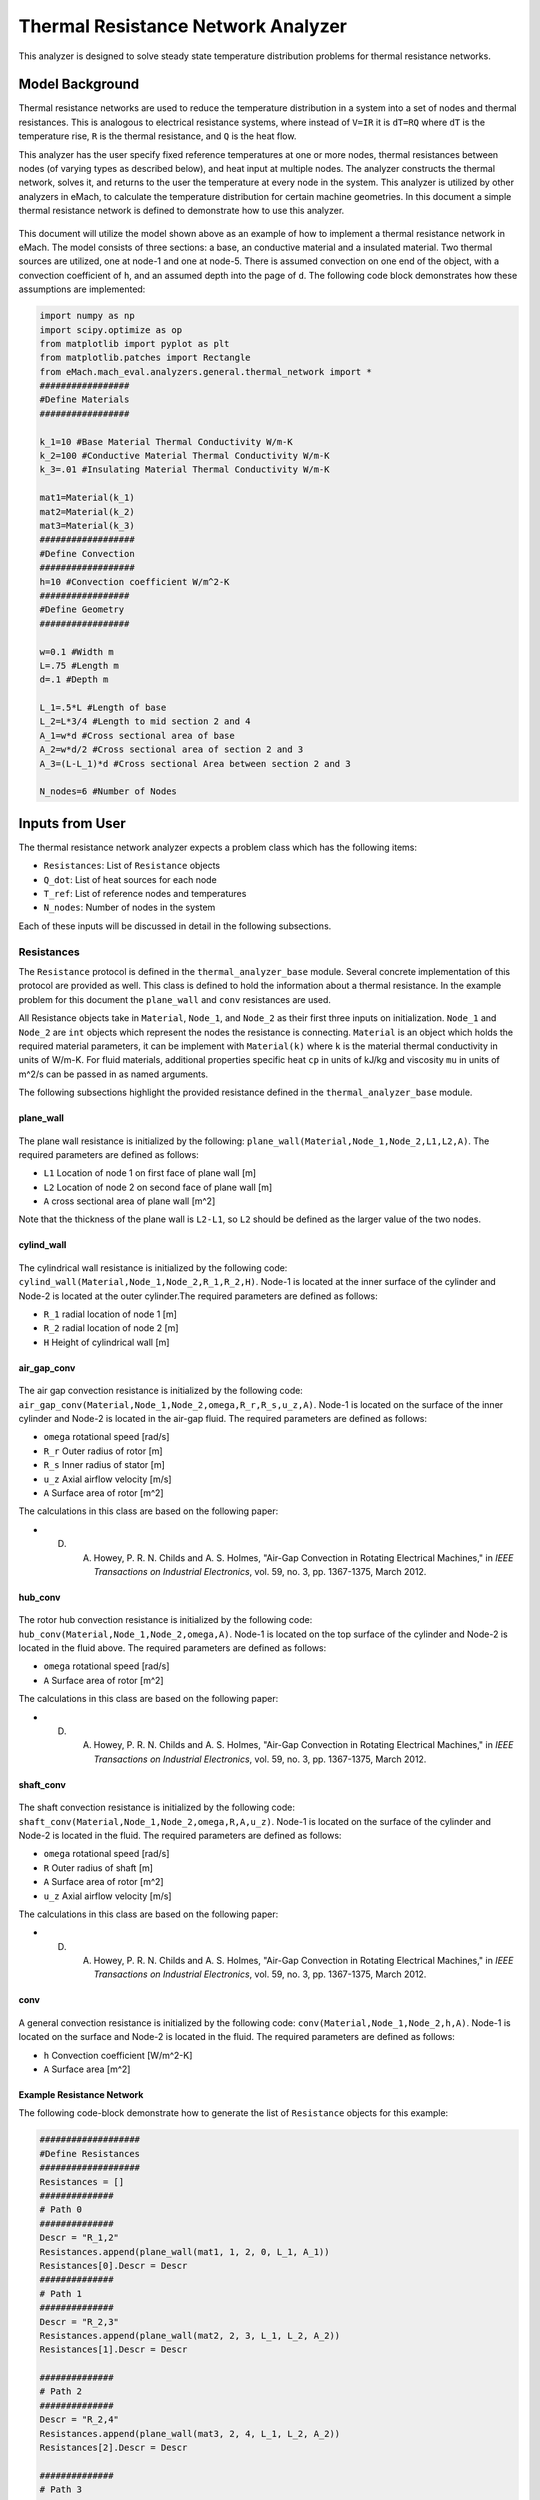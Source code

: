 .. _thermal_res_net_analyzer:

Thermal Resistance Network Analyzer
#######################################

This analyzer is designed to solve steady state temperature distribution problems for thermal resistance networks.


Model Background
****************

Thermal resistance networks are used to reduce the temperature distribution in a system into a set of nodes and thermal resistances. This is analogous to electrical resistance systems, where instead of ``V=IR`` it is ``dT=RQ`` where ``dT`` is the temperature rise, ``R`` is the thermal resistance, and ``Q`` is the heat flow.  

This analyzer has the user specify fixed reference temperatures at one or more nodes, thermal resistances between nodes (of varying types as described below), and heat input at multiple nodes. The analyzer constructs the thermal network, solves it, and returns to the user the temperature at every node in the system. This analyzer is utilized by other analyzers in eMach, to calculate the temperature distribution for certain machine geometries. In this document a simple thermal resistance network is defined to demonstrate how to use this analyzer.


.. figure:: ./Images/ResistanceNetwork.svg
   :alt: Trial1 
   :align: center
   :width: 600 

This document will utilize the model shown above as an example of how to implement a thermal resistance network in eMach. The model consists of three sections: a base, an conductive material and a insulated material. Two thermal sources are utilized, one at node-1 and one at node-5. There is assumed convection on one end of the object, with a convection coefficient of ``h``, and an assumed depth into the page of ``d``. The following code block demonstrates how these assumptions are implemented:

.. code-block:: python

    import numpy as np
    import scipy.optimize as op
    from matplotlib import pyplot as plt
    from matplotlib.patches import Rectangle
    from eMach.mach_eval.analyzers.general.thermal_network import *
    #################
    #Define Materials
    #################

    k_1=10 #Base Material Thermal Conductivity W/m-K
    k_2=100 #Conductive Material Thermal Conductivity W/m-K
    k_3=.01 #Insulating Material Thermal Conductivity W/m-K

    mat1=Material(k_1)
    mat2=Material(k_2)
    mat3=Material(k_3)
    ##################
    #Define Convection
    ##################
    h=10 #Convection coefficient W/m^2-K
    #################
    #Define Geometry
    #################

    w=0.1 #Width m
    L=.75 #Length m
    d=.1 #Depth m

    L_1=.5*L #Length of base
    L_2=L*3/4 #Length to mid section 2 and 4
    A_1=w*d #Cross sectional area of base
    A_2=w*d/2 #Cross sectional area of section 2 and 3
    A_3=(L-L_1)*d #Cross sectional Area between section 2 and 3

    N_nodes=6 #Number of Nodes


Inputs from User
***********************************************

The thermal resistance network analyzer expects a problem class which has the following items:

* ``Resistances``: List of ``Resistance`` objects
* ``Q_dot``: List of heat sources for each node
* ``T_ref``: List of reference nodes and temperatures
* ``N_nodes``: Number of nodes in the system

Each of these inputs will be discussed in detail in the following subsections.

Resistances
~~~~~~~~~~~

The ``Resistance`` protocol is defined in the ``thermal_analyzer_base`` module. Several concrete implementation of this protocol are provided as well. This class is defined to hold the information about a thermal resistance. In the example problem for this document the ``plane_wall`` and ``conv`` resistances are used. 

All Resistance objects take in ``Material``, ``Node_1``, and ``Node_2`` as their first three inputs on initialization.  ``Node_1`` and ``Node_2`` are ``int`` objects which represent the nodes the resistance is connecting.  ``Material`` is an object which holds the required material parameters, it can be implement with ``Material(k)`` where ``k`` is the material thermal conductivity in units of W/m-K. For fluid materials, additional properties specific heat ``cp`` in units of kJ/kg and viscosity ``mu`` in units of m^2/s can be passed in as named arguments. 

The following subsections highlight the provided resistance defined in the ``thermal_analyzer_base`` module.
 
plane_wall
----------

.. figure:: ./Images/PlaneWall.svg
   :alt: Trial1 
   :align: center
   :width: 200 

The plane wall resistance is initialized by the following: ``plane_wall(Material,Node_1,Node_2,L1,L2,A)``. The required parameters are defined as follows:

* ``L1`` Location of node 1 on first face of plane wall [m]
* ``L2`` Location of node 2 on second face of plane wall [m]
* ``A`` cross sectional area of plane wall [m^2]

Note that the thickness of the plane wall is ``L2-L1``, so ``L2`` should be defined as the larger value of the two nodes.

cylind_wall
-----------
.. figure:: ./Images/CylindWall.svg
   :alt: Trial1 
   :align: center
   :width: 200 
   
The cylindrical wall resistance is initialized by the following code:
``cylind_wall(Material,Node_1,Node_2,R_1,R_2,H)``. Node-1 is located at the inner surface of the cylinder and Node-2 is located at the outer cylinder.The required parameters are defined as follows:

* ``R_1`` radial location of node 1 [m]
* ``R_2`` radial location of node 2 [m]
* ``H`` Height of cylindrical wall [m]

air_gap_conv
------------
.. figure:: ./Images/AirGapConv.svg
   :alt: Trial1 
   :align: center
   :width: 200 
   
The air gap convection resistance is initialized by the following code:
``air_gap_conv(Material,Node_1,Node_2,omega,R_r,R_s,u_z,A)``. Node-1 is located on the surface of the inner cylinder and Node-2 is located in the air-gap fluid. The required parameters are defined as follows:

* ``omega`` rotational speed [rad/s]
* ``R_r`` Outer radius of rotor [m]
* ``R_s`` Inner radius of stator [m]
* ``u_z`` Axial airflow velocity [m/s]
* ``A`` Surface area of rotor [m^2]

The calculations in this class are based on the following paper:

* D. A. Howey, P. R. N. Childs and A. S. Holmes, "Air-Gap Convection in Rotating Electrical Machines," in `IEEE Transactions on Industrial Electronics`, vol. 59, no. 3, pp. 1367-1375, March 2012.

hub_conv
------------
.. figure:: ./Images/HubConv.svg
   :alt: Trial1 
   :align: center
   :width: 200 
   
The rotor hub convection resistance is initialized by the following code:
``hub_conv(Material,Node_1,Node_2,omega,A)``.  Node-1 is located on the top surface of the cylinder and Node-2 is located in the fluid above. The required parameters are defined as follows:

* ``omega`` rotational speed [rad/s]
* ``A`` Surface area of rotor [m^2]

The calculations in this class are based on the following paper:

* D. A. Howey, P. R. N. Childs and A. S. Holmes, "Air-Gap Convection in Rotating Electrical Machines," in `IEEE Transactions on Industrial Electronics`, vol. 59, no. 3, pp. 1367-1375, March 2012.

shaft_conv
------------
.. figure:: ./Images/ShaftConv.svg
   :alt: Trial1 
   :align: center
   :width: 200 
   
The shaft convection resistance is initialized by the following code:
``shaft_conv(Material,Node_1,Node_2,omega,R,A,u_z)``.  Node-1 is located on the surface of the cylinder and Node-2 is located in the fluid. The required parameters are defined as follows:

* ``omega`` rotational speed [rad/s]
* ``R`` Outer radius of shaft [m]
* ``A`` Surface area of rotor [m^2]
* ``u_z`` Axial airflow velocity [m/s]

The calculations in this class are based on the following paper:

* D. A. Howey, P. R. N. Childs and A. S. Holmes, "Air-Gap Convection in Rotating Electrical Machines," in `IEEE Transactions on Industrial Electronics`, vol. 59, no. 3, pp. 1367-1375, March 2012.

conv
----

.. figure:: ./Images/Conv.svg
   :alt: Trial1 
   :align: center
   :width: 200 
   
A general convection resistance is initialized by the following code:
``conv(Material,Node_1,Node_2,h,A)``. Node-1 is located on the surface and Node-2 is located in the fluid. The required parameters are defined as follows:

* ``h`` Convection coefficient [W/m^2-K]
* ``A`` Surface area [m^2]

Example Resistance Network
--------------------------

The following code-block demonstrate how to generate the list of ``Resistance`` objects for this example:

.. code-block:: python

    ###################
    #Define Resistances
    ###################
    Resistances = []
    ##############
    # Path 0
    ##############
    Descr = "R_1,2"
    Resistances.append(plane_wall(mat1, 1, 2, 0, L_1, A_1))
    Resistances[0].Descr = Descr
    ##############
    # Path 1
    ##############
    Descr = "R_2,3"
    Resistances.append(plane_wall(mat2, 2, 3, L_1, L_2, A_2))
    Resistances[1].Descr = Descr

    ##############
    # Path 2
    ##############
    Descr = "R_2,4"
    Resistances.append(plane_wall(mat3, 2, 4, L_1, L_2, A_2))
    Resistances[2].Descr = Descr

    ##############
    # Path 3
    ##############
    Descr = "R_3,5"
    Resistances.append(plane_wall(mat2, 3, 5, 0, w/4, A_3))
    Resistances[3].Descr = Descr

    ##############
    # Path 4
    ##############
    Descr = "R_4,5"
    Resistances.append(plane_wall(mat3, 4, 5, 0, w/4, A_3))
    Resistances[4].Descr = Descr

    ##############
    # Path 5
    ##############
    Descr = "R_3,0"
    Resistances.append(conv(None, 3, 0, h, A_2))
    Resistances[5].Descr = Descr

    ##############
    # Path 6
    ##############
    Descr = "R_4,0"
    Resistances.append(conv(None, 4, 0, h, A_2))
    Resistances[6].Descr = Descr
    
Q_dot
~~~~~

The ``Q_dot`` input is a list of the thermal sources in Watts at each node. In this problem, there are two thermal sources, one at node-1 and one at node-5. The following code-block creates a list of 0's of length ``N_nodes``, and then sets the sources at nodes 1 and 5.

.. code-block:: python

    ####################
    #Define Heat Sources
    ####################
    Q_dot=[0,]*N_nodes
    Q_dot[1]=10 #W
    Q_dot[5]=10 #W


T_ref
~~~~~

The ``T_ref`` input to the problem class expects a list of ``[[ref_node_1,ref_temp_1],[ref_node_2,ref_temp_2]..]`` where each pair represents a fixed temperature in Celsius at a reference node. For this example, only one reference temperatures is used, so the ``T_ref`` object would look as follows:

.. code-block:: python

    ######################
    #Define Reference Temps
    ######################
    ref_node=0
    ref_temp=25 #C
    T_ref=[[ref_node,ref_temp],]
    
N_nodes
~~~~~~~

``N_nodes`` is an integer input which represents the number of nodes in the system.


Outputs to User
************************************************

The ``ThermalAnalyzer`` returns back 

* ``T`` a list of temperatures for each node defined by the resistance network.

The following code demonstrates how to implement and then solve the example resistance network using the analyzer.

.. code-block:: python

    ############################
    #Create Problem and Analzyer
    ############################
    prob=ThermalNetworkProblem(Resistances,Q_dot,T_ref,N_nodes)
    ana=ThermalNetworkAnalyzer()

    ############################
    #Solve Problem
    ############################
    T=ana.analyze(prob)
    
The following code will produce a plot of the temperature distribution for the example resistance network as shown.

.. code-block:: python

    x=[L*1.2,0,L_1,L_2,L_2,L_2]
    y=[0,0,0,w/4,-w/4,0]
    fig,ax=plt.subplots(1,1)
    c1=ax.scatter(x,y,c=T,s=200)
    h=fig.colorbar(c1,label='Temperature')
    # Create a Rectangle patch
    rect = Rectangle((0,-w/2),L,w,linewidth=1,edgecolor='k',facecolor='none')
    # Add the patch to the Axes
    ax.add_patch(rect)
    # Create a Rectangle patch
    rect = Rectangle((L_1,0),L-L_1,w/2,linewidth=1,edgecolor='k',facecolor='none')
    # Add the patch to the Axes
    ax.add_patch(rect)
    # Create a Rectangle patch
    rect = Rectangle((L_1,-w/2),L-L_1,w/2,linewidth=1,edgecolor='k',facecolor='none')
    # Add the patch to the Axes
    ax.add_patch(rect)
    ax.plot([x[1],x[2]],[y[1],y[2]],'r--')
    ax.plot([x[2],x[3]],[y[2],y[3]],'r--')
    ax.plot([x[2],x[3]],[y[2],y[4]],'r--')
    ax.plot([x[3],x[5]],[y[3],y[5]],'r--')
    ax.plot([x[4],x[5]],[y[4],y[5]],'r--')
    ax.plot([x[3],x[0]],[y[3],y[0]],'r--')
    ax.plot([x[4],x[0]],[y[4],y[0]],'r--')
    ax.set_yticks([])
    ax.set_xticks([])

.. figure:: ./Images/ExampleTempDist.svg
   :alt: Trial1 
   :align: center
   :width: 600 



